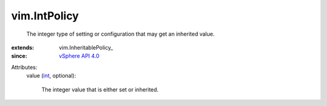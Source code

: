 
vim.IntPolicy
=============
  The integer type of setting or configuration that may get an inherited value.
:extends: vim.InheritablePolicy_
:since: `vSphere API 4.0 <vim/version.rst#vimversionversion5>`_

Attributes:
    value (`int <https://docs.python.org/2/library/stdtypes.html>`_, optional):

       The integer value that is either set or inherited.
